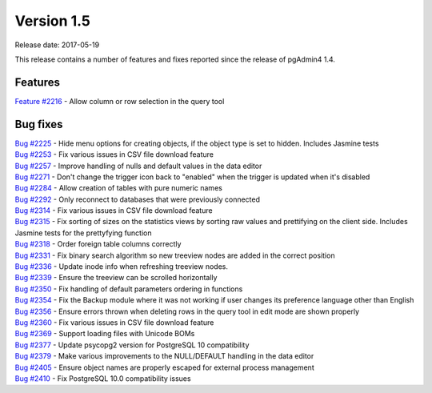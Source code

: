 ***********
Version 1.5
***********

Release date: 2017-05-19

This release contains a number of features and fixes reported since the release of pgAdmin4 1.4.

Features
********

| `Feature #2216 <https://redmine.postgresql.org/issues/2216>`_ - Allow column or row selection in the query tool

Bug fixes
*********

| `Bug #2225 <https://redmine.postgresql.org/issues/2225>`_ - Hide menu options for creating objects, if the object type is set to hidden. Includes Jasmine tests
| `Bug #2253 <https://redmine.postgresql.org/issues/2253>`_ - Fix various issues in CSV file download feature
| `Bug #2257 <https://redmine.postgresql.org/issues/2257>`_ - Improve handling of nulls and default values in the data editor
| `Bug #2271 <https://redmine.postgresql.org/issues/2271>`_ - Don't change the trigger icon back to "enabled" when the trigger is updated when it's disabled
| `Bug #2284 <https://redmine.postgresql.org/issues/2284>`_ - Allow creation of tables with pure numeric names
| `Bug #2292 <https://redmine.postgresql.org/issues/2292>`_ - Only reconnect to databases that were previously connected
| `Bug #2314 <https://redmine.postgresql.org/issues/2314>`_ - Fix various issues in CSV file download feature
| `Bug #2315 <https://redmine.postgresql.org/issues/2315>`_ - Fix sorting of sizes on the statistics views by sorting raw values and prettifying on the client side. Includes Jasmine tests for the prettyfying function
| `Bug #2318 <https://redmine.postgresql.org/issues/2318>`_ - Order foreign table columns correctly
| `Bug #2331 <https://redmine.postgresql.org/issues/2331>`_ - Fix binary search algorithm so new treeview nodes are added in the correct position
| `Bug #2336 <https://redmine.postgresql.org/issues/2336>`_ - Update inode info when refreshing treeview nodes.
| `Bug #2339 <https://redmine.postgresql.org/issues/2339>`_ - Ensure the treeview can be scrolled horizontally
| `Bug #2350 <https://redmine.postgresql.org/issues/2350>`_ - Fix handling of default parameters ordering in functions
| `Bug #2354 <https://redmine.postgresql.org/issues/2354>`_ - Fix the Backup module where it was not working if user changes its preference language other than English
| `Bug #2356 <https://redmine.postgresql.org/issues/2356>`_ - Ensure errors thrown when deleting rows in the query tool in edit mode are shown properly
| `Bug #2360 <https://redmine.postgresql.org/issues/2360>`_ - Fix various issues in CSV file download feature
| `Bug #2369 <https://redmine.postgresql.org/issues/2369>`_ - Support loading files with Unicode BOMs
| `Bug #2377 <https://redmine.postgresql.org/issues/2377>`_ - Update psycopg2 version for PostgreSQL 10 compatibility
| `Bug #2379 <https://redmine.postgresql.org/issues/2379>`_ - Make various improvements to the NULL/DEFAULT handling in the data editor
| `Bug #2405 <https://redmine.postgresql.org/issues/2405>`_ - Ensure object names are properly escaped for external process management
| `Bug #2410 <https://redmine.postgresql.org/issues/2410>`_ - Fix PostgreSQL 10.0 compatibility issues
